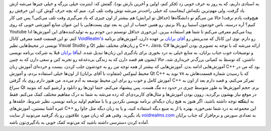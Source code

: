 .. title: یوتیوب‌؟ یا دانشگاه‌؟ پرده اول 
.. date: 2011/7/11 22:12:31

یه استادی داریم‌، که یه روز یه حرف خوبی زد (‌فکر کنم‌، اولین و آخرین
بارش بود‌). گفتش که: اینترنت خیلی بزرگه و خیلی چیز‌ها می‌شه ازش یاد
گرفت‌، ولی مهم‌ترین نکته‌اش اینجاست که خیلی راحت‌تر می‌شه توش وقت تلف
کرد. منم که بچه حرف گوش کن‌، این حرفش رو هیچ‌وقت یادم نرفت‌! حالا من
می‌گم تو دانشگاه‌ها (‌حد‌اقل تو ایرانش‌) هم بیشتر از اون چیزی که یاد
می‌گیری وقت تلف می‌کنی‌؟ پس چی کار کنیم‌؟ آره درسته‌، باس خودمون آستینا
رو بالا بزنیم‌. رو همین حساب از این به بعد توی پست‌هایی با این عنوان
منابع آموزشی خوبی که روی Youtube پیدا می‌کنم معرفی می‌کنم تا شما هم
استفاده ببرین‌. این‌جوری حداقل تونستم دین خودم رو به تولید‌کننده‌های این
آموزش‌ها ادا کنم‌.\ |image0| تو این قسمت قصد معرفی
کانال \ `VoidRealm's <http://www.youtube.com/user/VoidRealms#p/a>`__ رو
دارم. توی این کانال که مدیریتش رو `آقای
برایان <http://www.voidrealms.com/>`__ بر عهده دارن‌، آموزش‌های برنامه
نویسی در محیط‌هایی نظیر Visual Studio و Qt و زبان‌های مختلف نظیر C++،
Java، C# ارائه می‌شه که با توجه به تصویری بودن آموزش‌ها و توضیحات خوب
جناب برایان‌، به منابع خیلی به درد بخوری برای یاد‌گیری این زبان‌ها تبدیل
شده‌. این\ `آقا برایان <http://www.voidrealms.com/contact.aspx>`__ قبلا
یه شرکت برنامه نویسی داشتن‌، که توسط یه کمپانی بزرگ‌تر خریداری شد‌، حالا
ایشون هم قصد دارن که یه زندگی بی‌دغدغه رو تجربه کنن و سعی دارن که به
چنین آموزش‌هایی ادامه بدن‌. آموزش‌هایی که بیشتر از همه توجه من رو به
خودشون جلب کردن‌، بیست و خرده‌ای آموزش زبان C++ بود که من در محیط لینوکس
(‌متفاوت با آقای برایان‌) از اون‌ها خیلی استفاده بردم‌، و آموزش Qt C++
که با رسیدن شماره قسمت‌هاش به ۷۸ نوید یه آموزش کامل و خوب رو برای این
محیط توسعه به آدم می‌ده‌. من هنوز دارم روی یاد گرفتن C++ تمرکز می‌کنم‌،
و قصد دارم بعد از اون به سراغ Qt برم‌. حجم آموزش‌ها به طور متوسط چیزی در
حدود ده مگ هست‌، پس پیشنهاد می‌کنم‌، حتما اون‌ها رو دانلود و آرشیو کنید
که بتونید در موقع نیاز بهشون برگردید‌. روون بودن آموزش‌ها و مثال‌های
کاربردی‌ای که زده می‌شه به شما به درک مفاهیم مختلف کمک می‌کنم‌. فقط به
این\ **نکته** توجه داشته باشید‌، اگر هنوز به هیچ زبان دیگه‌ای برنامه
نویسی نکردین و یا با مفاهیم اولیه برنامه نویسی‌، نظیر شروط‌، حلقه‌ها و
غیره آشنا نیستین‌، آموزش‌های C++ این مجموعه به درد شما نمی‌خوره‌. بهتره
یا از یه منبع دیگه استفاده کنید‌، و یا یه زبان دیگه مثل جاوا رو یاد
بگیرید‌. وقتی هم که زبان مورد علاقتون رو یاد گرفتید می‌تونید از سایت
`voidrealms.com <voidrealms>`__ به تعدادی سورس و نرم‌افزار که جناب
برایان آماده کردن دسترسی داشته باشید که می‌تونه کمک خوبی به یاد‌گیری‌تون
باشه‌.

.. |image0| image:: http://shahinism.com/wp-content/uploads/bryan-219x300.jpg
   :target: http://shahinism.com/wp-content/uploads/bryan.jpg
